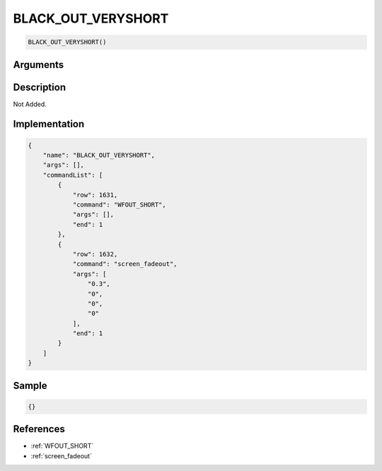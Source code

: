 .. _BLACK_OUT_VERYSHORT:

BLACK_OUT_VERYSHORT
========================

.. code-block:: text

	BLACK_OUT_VERYSHORT()


Arguments
------------


Description
-------------

Not Added.

Implementation
-------------

.. code-block:: json

	{
	    "name": "BLACK_OUT_VERYSHORT",
	    "args": [],
	    "commandList": [
	        {
	            "row": 1631,
	            "command": "WFOUT_SHORT",
	            "args": [],
	            "end": 1
	        },
	        {
	            "row": 1632,
	            "command": "screen_fadeout",
	            "args": [
	                "0.3",
	                "0",
	                "0",
	                "0"
	            ],
	            "end": 1
	        }
	    ]
	}

Sample
-------------

.. code-block:: json

	{}

References
-------------
* :ref:`WFOUT_SHORT`
* :ref:`screen_fadeout`
